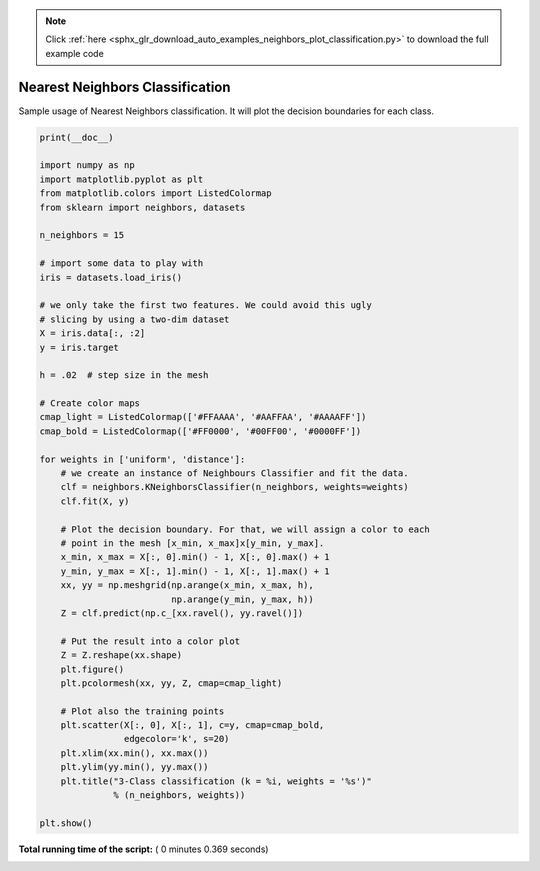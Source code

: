 .. note::
    :class: sphx-glr-download-link-note

    Click :ref:`here <sphx_glr_download_auto_examples_neighbors_plot_classification.py>` to download the full example code
.. rst-class:: sphx-glr-example-title

.. _sphx_glr_auto_examples_neighbors_plot_classification.py:


================================
Nearest Neighbors Classification
================================

Sample usage of Nearest Neighbors classification.
It will plot the decision boundaries for each class.




.. rst-class:: sphx-glr-horizontal


    *

      .. image:: /auto_examples/neighbors/images/sphx_glr_plot_classification_001.png
            :class: sphx-glr-multi-img

    *

      .. image:: /auto_examples/neighbors/images/sphx_glr_plot_classification_002.png
            :class: sphx-glr-multi-img





.. code-block:: python

    print(__doc__)

    import numpy as np
    import matplotlib.pyplot as plt
    from matplotlib.colors import ListedColormap
    from sklearn import neighbors, datasets

    n_neighbors = 15

    # import some data to play with
    iris = datasets.load_iris()

    # we only take the first two features. We could avoid this ugly
    # slicing by using a two-dim dataset
    X = iris.data[:, :2]
    y = iris.target

    h = .02  # step size in the mesh

    # Create color maps
    cmap_light = ListedColormap(['#FFAAAA', '#AAFFAA', '#AAAAFF'])
    cmap_bold = ListedColormap(['#FF0000', '#00FF00', '#0000FF'])

    for weights in ['uniform', 'distance']:
        # we create an instance of Neighbours Classifier and fit the data.
        clf = neighbors.KNeighborsClassifier(n_neighbors, weights=weights)
        clf.fit(X, y)

        # Plot the decision boundary. For that, we will assign a color to each
        # point in the mesh [x_min, x_max]x[y_min, y_max].
        x_min, x_max = X[:, 0].min() - 1, X[:, 0].max() + 1
        y_min, y_max = X[:, 1].min() - 1, X[:, 1].max() + 1
        xx, yy = np.meshgrid(np.arange(x_min, x_max, h),
                             np.arange(y_min, y_max, h))
        Z = clf.predict(np.c_[xx.ravel(), yy.ravel()])

        # Put the result into a color plot
        Z = Z.reshape(xx.shape)
        plt.figure()
        plt.pcolormesh(xx, yy, Z, cmap=cmap_light)

        # Plot also the training points
        plt.scatter(X[:, 0], X[:, 1], c=y, cmap=cmap_bold,
                    edgecolor='k', s=20)
        plt.xlim(xx.min(), xx.max())
        plt.ylim(yy.min(), yy.max())
        plt.title("3-Class classification (k = %i, weights = '%s')"
                  % (n_neighbors, weights))

    plt.show()

**Total running time of the script:** ( 0 minutes  0.369 seconds)


.. _sphx_glr_download_auto_examples_neighbors_plot_classification.py:


.. only :: html

 .. container:: sphx-glr-footer
    :class: sphx-glr-footer-example



  .. container:: sphx-glr-download

     :download:`Download Python source code: plot_classification.py <plot_classification.py>`



  .. container:: sphx-glr-download

     :download:`Download Jupyter notebook: plot_classification.ipynb <plot_classification.ipynb>`


.. only:: html

 .. rst-class:: sphx-glr-signature

    `Gallery generated by Sphinx-Gallery <https://sphinx-gallery.readthedocs.io>`_
